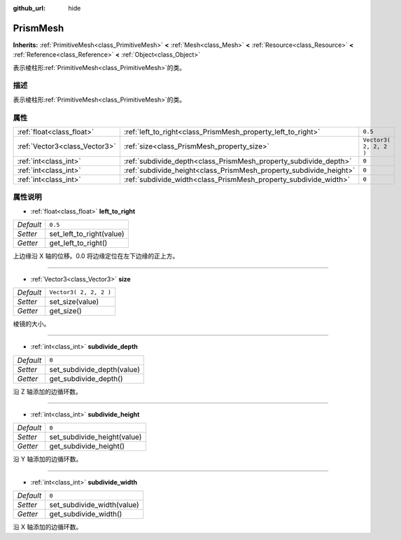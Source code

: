 :github_url: hide

.. Generated automatically by doc/tools/make_rst.py in GaaeExplorer's source tree.
.. DO NOT EDIT THIS FILE, but the PrismMesh.xml source instead.
.. The source is found in doc/classes or modules/<name>/doc_classes.

.. _class_PrismMesh:

PrismMesh
=========

**Inherits:** :ref:`PrimitiveMesh<class_PrimitiveMesh>` **<** :ref:`Mesh<class_Mesh>` **<** :ref:`Resource<class_Resource>` **<** :ref:`Reference<class_Reference>` **<** :ref:`Object<class_Object>`

表示棱柱形\ :ref:`PrimitiveMesh<class_PrimitiveMesh>`\ 的类。

描述
----

表示棱柱形\ :ref:`PrimitiveMesh<class_PrimitiveMesh>`\ 的类。

属性
----

+-------------------------------+--------------------------------------------------------------------+------------------------+
| :ref:`float<class_float>`     | :ref:`left_to_right<class_PrismMesh_property_left_to_right>`       | ``0.5``                |
+-------------------------------+--------------------------------------------------------------------+------------------------+
| :ref:`Vector3<class_Vector3>` | :ref:`size<class_PrismMesh_property_size>`                         | ``Vector3( 2, 2, 2 )`` |
+-------------------------------+--------------------------------------------------------------------+------------------------+
| :ref:`int<class_int>`         | :ref:`subdivide_depth<class_PrismMesh_property_subdivide_depth>`   | ``0``                  |
+-------------------------------+--------------------------------------------------------------------+------------------------+
| :ref:`int<class_int>`         | :ref:`subdivide_height<class_PrismMesh_property_subdivide_height>` | ``0``                  |
+-------------------------------+--------------------------------------------------------------------+------------------------+
| :ref:`int<class_int>`         | :ref:`subdivide_width<class_PrismMesh_property_subdivide_width>`   | ``0``                  |
+-------------------------------+--------------------------------------------------------------------+------------------------+

属性说明
--------

.. _class_PrismMesh_property_left_to_right:

- :ref:`float<class_float>` **left_to_right**

+-----------+--------------------------+
| *Default* | ``0.5``                  |
+-----------+--------------------------+
| *Setter*  | set_left_to_right(value) |
+-----------+--------------------------+
| *Getter*  | get_left_to_right()      |
+-----------+--------------------------+

上边缘沿 X 轴的位移。0.0 将边缘定位在左下边缘的正上方。

----

.. _class_PrismMesh_property_size:

- :ref:`Vector3<class_Vector3>` **size**

+-----------+------------------------+
| *Default* | ``Vector3( 2, 2, 2 )`` |
+-----------+------------------------+
| *Setter*  | set_size(value)        |
+-----------+------------------------+
| *Getter*  | get_size()             |
+-----------+------------------------+

棱镜的大小。

----

.. _class_PrismMesh_property_subdivide_depth:

- :ref:`int<class_int>` **subdivide_depth**

+-----------+----------------------------+
| *Default* | ``0``                      |
+-----------+----------------------------+
| *Setter*  | set_subdivide_depth(value) |
+-----------+----------------------------+
| *Getter*  | get_subdivide_depth()      |
+-----------+----------------------------+

沿 Z 轴添加的边循环数。

----

.. _class_PrismMesh_property_subdivide_height:

- :ref:`int<class_int>` **subdivide_height**

+-----------+-----------------------------+
| *Default* | ``0``                       |
+-----------+-----------------------------+
| *Setter*  | set_subdivide_height(value) |
+-----------+-----------------------------+
| *Getter*  | get_subdivide_height()      |
+-----------+-----------------------------+

沿 Y 轴添加的边循环数。

----

.. _class_PrismMesh_property_subdivide_width:

- :ref:`int<class_int>` **subdivide_width**

+-----------+----------------------------+
| *Default* | ``0``                      |
+-----------+----------------------------+
| *Setter*  | set_subdivide_width(value) |
+-----------+----------------------------+
| *Getter*  | get_subdivide_width()      |
+-----------+----------------------------+

沿 X 轴添加的边循环数。

.. |virtual| replace:: :abbr:`virtual (This method should typically be overridden by the user to have any effect.)`
.. |const| replace:: :abbr:`const (This method has no side effects. It doesn't modify any of the instance's member variables.)`
.. |vararg| replace:: :abbr:`vararg (This method accepts any number of arguments after the ones described here.)`
